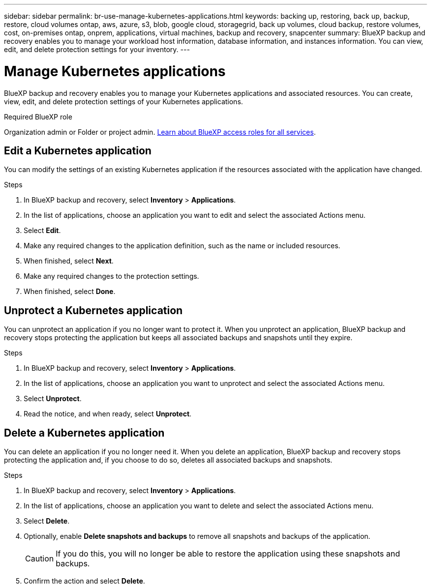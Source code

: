 ---
sidebar: sidebar
permalink: br-use-manage-kubernetes-applications.html
keywords: backing up, restoring, back up, backup, restore, cloud volumes ontap, aws, azure, s3, blob, google cloud, storagegrid, back up volumes, cloud backup, restore volumes, cost, on-premises ontap, onprem, applications, virtual machines, backup and recovery, snapcenter
summary: BlueXP backup and recovery enables you to manage your workload host information, database information, and instances information. You can view, edit, and delete protection settings for your inventory.  
---

= Manage Kubernetes applications 
:hardbreaks:
:nofooter:
:icons: font
:linkattrs:
:imagesdir: ./media/

[.lead]
BlueXP backup and recovery enables you to manage your Kubernetes applications and associated resources. You can create, view, edit, and delete protection settings of your Kubernetes applications.

.Required BlueXP role

Organization admin or Folder or project admin. https://docs.netapp.com/us-en/bluexp-setup-admin/reference-iam-predefined-roles.html[Learn about BlueXP access roles for all services^].

== Edit a Kubernetes application
You can modify the settings of an existing Kubernetes application if the resources associated with the application have changed.

.Steps
. In BlueXP backup and recovery, select *Inventory* > *Applications*.
. In the list of applications, choose an application you want to edit and select the associated Actions menu.
. Select *Edit*.
. Make any required changes to the application definition, such as the name or included resources.
. When finished, select *Next*.
. Make any required changes to the protection settings.
. When finished, select *Done*.

== Unprotect a Kubernetes application
You can unprotect an application if you no longer want to protect it. When you unprotect an application, BlueXP backup and recovery stops protecting the application but keeps all associated backups and snapshots until they expire.

.Steps
. In BlueXP backup and recovery, select *Inventory* > *Applications*.
. In the list of applications, choose an application you want to unprotect and select the associated Actions menu.
. Select *Unprotect*.
. Read the notice, and when ready, select *Unprotect*.

== Delete a Kubernetes application
You can delete an application if you no longer need it. When you delete an application, BlueXP backup and recovery stops protecting the application and, if you choose to do so, deletes all associated backups and snapshots.

.Steps
. In BlueXP backup and recovery, select *Inventory* > *Applications*.
. In the list of applications, choose an application you want to delete and select the associated Actions menu.
. Select *Delete*.
. Optionally, enable *Delete snapshots and backups* to remove all snapshots and backups of the application.
+
CAUTION: If you do this, you will no longer be able to restore the application using these snapshots and backups.
. Confirm the action and select *Delete*.